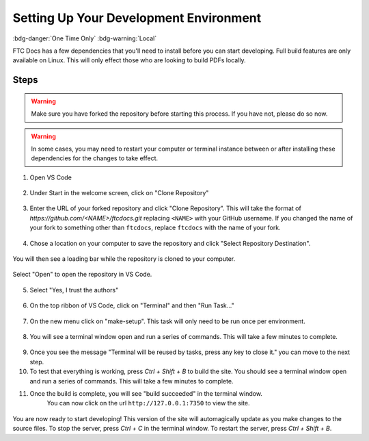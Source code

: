 Setting Up Your Development Environment 
=======================================

:bdg-danger:`One Time Only` :bdg-warning:`Local`

FTC Docs has a few dependencies that you'll need to install before you can start developing. 
Full build features are only available on Linux. This will only effect those who 
are looking to build PDFs locally.

Steps
-----

.. warning:: Make sure you have forked the repository before starting this process. If you have not, please do so now.
.. warning:: In some cases, you may need to restart your computer or terminal instance between or after installing these dependencies for the changes to take effect.

.. tab-set::
   .. tab-item:: Windows

      1. Install `Chocolatey <https://docs.chocolatey.org/en-us/choco/setup>`_.
      2. Install Python 3.9 or later from the `Python website <https://www.python.org/downloads/>`_. **Make sure to check the box that says "Add Python to PATH".**
      3. Install Pip. ``python -m ensurepip``
      4. Install Git. ``choco install git``
      5. Install Make. ``choco install make``
      6. Install the lastest version of VS Code. ``choco install vscode``
   
   .. tab-item:: Linux/Mac

      1. Install Python 3.9 or later. You can download it from the `Python website <https://www.python.org/downloads/>`_.
      2. Install the latest version of `Pip <https://pip.pypa.io/en/stable/installation/>`_.
      3. Install Git from the `Git website <https://git-scm.com/downloads>`_.
      4. Install `Make <https://www.gnu.org/software/make/>`_ .
      5. Install the lastest version of `VS Code  <https://code.visualstudio.com/download>`_.


1. Open VS Code

.. figure:: images/vscode.png
   :alt: VS Code
   :align: center

2. Under Start in the welcome screen, click on "Clone Repository"

.. figure:: images/vscode-clone.png
   :alt: Clone
   :align: center

3. Enter the URL of your forked repository and click "Clone Repository". This will take the format of 
   `https://github.com/<NAME>/ftcdocs.git` replacing ``<NAME>`` with your GitHub username. If you changed 
   the name of your fork to something other than ``ftcdocs``, replace ``ftcdocs`` with the name of your fork.

.. figure:: images/vscode-clone-url.png
   :alt: Clone URL
   :align: center

4. Chose a location on your computer to save the repository and click "Select Repository Destination".

.. figure:: images/vscode-clone-load.png
   :alt: Clone Destination
   :align: center

   You will then see a loading bar while the repository is cloned to your computer.

.. figure:: images/vscode-clone-open.png
   :alt: Clone Loading
   :align: center

   Select "Open" to open the repository in VS Code.

5. Select "Yes, I trust the authors"

.. figure:: images/vscode-trust.png
   :alt: Trust
   :align: center

6. On the top ribbon of VS Code, click on "Terminal" and then "Run Task..."

.. figure:: images/vscode-run-task.png
   :alt: Task Menu
   :align: center

7. On the new menu click on "make-setup". This task will only need to be run once per environment.

.. figure:: images/vscode-make-setup.png
   :alt: Make Setup
   :align: center

8. You will see a terminal window open and run a series of commands. This will take a few minutes to complete.

.. figure:: images/vscode-make-setup-result.png
   :alt: Make Setup Run
   :align: center

9. Once you see the message "Terminal will be reused by tasks, press any key to close it." you can move to the next step.

10. To test that everything is working, press `Ctrl + Shift + B` to build the site. 
    You should see a terminal window open and run a series of commands. This will take a few minutes to complete.

11. Once the build is complete, you will see "build succeeded" in the terminal window. 
     You can now click on the url ``http://127.0.0.1:7350`` to view the site.

.. figure:: images/vscode-built.png
   :alt: Build Succeeded
   :align: center

.. figure:: images/vscode-localhost.png
   :alt: Localhost
   :align: center


You are now ready to start developing! This version of the site will automagically update as you make changes to the source files.
To stop the server, press `Ctrl + C` in the terminal window. To restart the server, press `Ctrl + Shift + B`.
